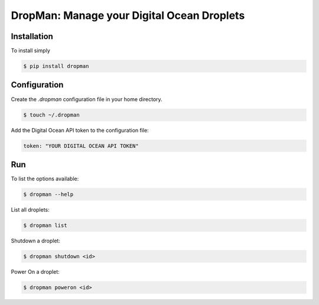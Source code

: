 DropMan: Manage your Digital Ocean Droplets
===========================================

Installation
------------

To install simply

.. code-block:: bash

    $ pip install dropman

Configuration
-------------

Create the `.dropman` configuration file in your home directory.

.. code-block:: bash

    $ touch ~/.dropman

Add the Digital Ocean API token to the configuration file:

.. code-block:: yaml

    token: "YOUR DIGITAL OCEAN API TOKEN"

Run
------------

To list the options available:

.. code-block:: bash

    $ dropman --help

List all droplets:

.. code-block:: bash

    $ dropman list

Shutdown a droplet:

.. code-block:: bash

    $ dropman shutdown <id>

Power On a droplet:

.. code-block:: bash

    $ dropman poweron <id>
